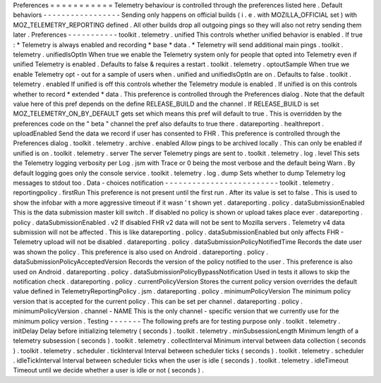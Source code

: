 Preferences
=
=
=
=
=
=
=
=
=
=
=
Telemetry
behaviour
is
controlled
through
the
preferences
listed
here
.
Default
behaviors
-
-
-
-
-
-
-
-
-
-
-
-
-
-
-
-
-
Sending
only
happens
on
official
builds
(
i
.
e
.
with
MOZILLA_OFFICIAL
set
)
with
MOZ_TELEMETRY_REPORTING
defined
.
All
other
builds
drop
all
outgoing
pings
so
they
will
also
not
retry
sending
them
later
.
Preferences
-
-
-
-
-
-
-
-
-
-
-
toolkit
.
telemetry
.
unified
This
controls
whether
unified
behavior
is
enabled
.
If
true
:
*
Telemetry
is
always
enabled
and
recording
*
base
*
data
.
*
Telemetry
will
send
additional
main
pings
.
toolkit
.
telemetry
.
unifiedIsOptIn
When
true
we
enable
the
Telemetry
system
only
for
people
that
opted
into
Telemetry
even
if
unified
Telemetry
is
enabled
.
Defaults
to
false
&
requires
a
restart
.
toolkit
.
telemetry
.
optoutSample
When
true
we
enable
Telemetry
opt
-
out
for
a
sample
of
users
when
.
unified
and
unifiedIsOptIn
are
on
.
Defaults
to
false
.
toolkit
.
telemetry
.
enabled
If
unified
is
off
this
controls
whether
the
Telemetry
module
is
enabled
.
If
unified
is
on
this
controls
whether
to
record
*
extended
*
data
.
This
preference
is
controlled
through
the
Preferences
dialog
.
Note
that
the
default
value
here
of
this
pref
depends
on
the
define
RELEASE_BUILD
and
the
channel
.
If
RELEASE_BUILD
is
set
MOZ_TELEMETRY_ON_BY_DEFAULT
gets
set
which
means
this
pref
will
default
to
true
.
This
is
overridden
by
the
preferences
code
on
the
"
beta
"
channel
the
pref
also
defaults
to
true
there
.
datareporting
.
healthreport
.
uploadEnabled
Send
the
data
we
record
if
user
has
consented
to
FHR
.
This
preference
is
controlled
through
the
Preferences
dialog
.
toolkit
.
telemetry
.
archive
.
enabled
Allow
pings
to
be
archived
locally
.
This
can
only
be
enabled
if
unified
is
on
.
toolkit
.
telemetry
.
server
The
server
Telemetry
pings
are
sent
to
.
toolkit
.
telemetry
.
log
.
level
This
sets
the
Telemetry
logging
verbosity
per
Log
.
jsm
with
Trace
or
0
being
the
most
verbose
and
the
default
being
Warn
.
By
default
logging
goes
only
the
console
service
.
toolkit
.
telemetry
.
log
.
dump
Sets
whether
to
dump
Telemetry
log
messages
to
stdout
too
.
Data
-
choices
notification
-
-
-
-
-
-
-
-
-
-
-
-
-
-
-
-
-
-
-
-
-
-
-
-
-
toolkit
.
telemetry
.
reportingpolicy
.
firstRun
This
preference
is
not
present
until
the
first
run
.
After
its
value
is
set
to
false
.
This
is
used
to
show
the
infobar
with
a
more
aggressive
timeout
if
it
wasn
'
t
shown
yet
.
datareporting
.
policy
.
dataSubmissionEnabled
This
is
the
data
submission
master
kill
switch
.
If
disabled
no
policy
is
shown
or
upload
takes
place
ever
.
datareporting
.
policy
.
dataSubmissionEnabled
.
v2
If
disabled
FHR
v2
data
will
not
be
sent
to
Mozilla
servers
.
Telemetry
v4
data
submission
will
not
be
affected
.
This
is
like
datareporting
.
policy
.
dataSubmissionEnabled
but
only
affects
FHR
-
Telemetry
upload
will
not
be
disabled
.
datareporting
.
policy
.
dataSubmissionPolicyNotifiedTime
Records
the
date
user
was
shown
the
policy
.
This
preference
is
also
used
on
Android
.
datareporting
.
policy
.
dataSubmissionPolicyAcceptedVersion
Records
the
version
of
the
policy
notified
to
the
user
.
This
preference
is
also
used
on
Android
.
datareporting
.
policy
.
dataSubmissionPolicyBypassNotification
Used
in
tests
it
allows
to
skip
the
notification
check
.
datareporting
.
policy
.
currentPolicyVersion
Stores
the
current
policy
version
overrides
the
default
value
defined
in
TelemetryReportingPolicy
.
jsm
.
datareporting
.
policy
.
minimumPolicyVersion
The
minimum
policy
version
that
is
accepted
for
the
current
policy
.
This
can
be
set
per
channel
.
datareporting
.
policy
.
minimumPolicyVersion
.
channel
-
NAME
This
is
the
only
channel
-
specific
version
that
we
currently
use
for
the
minimum
policy
version
.
Testing
-
-
-
-
-
-
-
The
following
prefs
are
for
testing
purpose
only
.
toolkit
.
telemetry
.
initDelay
Delay
before
initializing
telemetry
(
seconds
)
.
toolkit
.
telemetry
.
minSubsessionLength
Minimum
length
of
a
telemetry
subsession
(
seconds
)
.
toolkit
.
telemetry
.
collectInterval
Minimum
interval
between
data
collection
(
seconds
)
.
toolkit
.
telemetry
.
scheduler
.
tickInterval
Interval
between
scheduler
ticks
(
seconds
)
.
toolkit
.
telemetry
.
scheduler
.
idleTickInterval
Interval
between
scheduler
ticks
when
the
user
is
idle
(
seconds
)
.
toolkit
.
telemetry
.
idleTimeout
Timeout
until
we
decide
whether
a
user
is
idle
or
not
(
seconds
)
.
